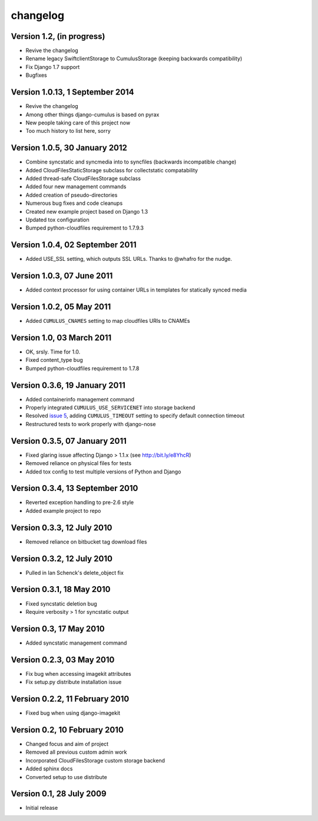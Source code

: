 changelog
=========

Version 1.2, (in progress)
********************************

* Revive the changelog
* Rename legacy SwiftclientStorage to CumulusStorage (keeping backwards compatibility)
* Fix Django 1.7 support
* Bugfixes


Version 1.0.13, 1 September 2014
********************************

* Revive the changelog
* Among other things django-cumulus is based on pyrax
* New people taking care of this project now
* Too much history to list here, sorry

Version 1.0.5, 30 January 2012
******************************

* Combine syncstatic and syncmedia into to syncfiles (backwards
  incompatible change)
* Added CloudFilesStaticStorage subclass for collectstatic compatability
* Added thread-safe CloudFilesStorage subclass
* Added four new management commands
* Added creation of pseudo-directories
* Numerous bug fixes and code cleanups
* Created new example project based on Django 1.3
* Updated tox configuration
* Bumped python-cloudfiles requirement to 1.7.9.3

Version 1.0.4, 02 September 2011
********************************

* Added USE_SSL setting, which outputs SSL URLs. Thanks to @whafro for the nudge.

Version 1.0.3, 07 June 2011
***************************

* Added context processor for using container URLs in templates for statically synced media

Version 1.0.2, 05 May 2011
**************************

* Added ``CUMULUS_CNAMES`` setting to map cloudfiles URIs to CNAMEs

Version 1.0, 03 March 2011
**************************

* OK, srsly. Time for 1.0.
* Fixed content_type bug
* Bumped python-cloudfiles requirement to 1.7.8

Version 0.3.6, 19 January 2011
******************************

* Added containerinfo management command
* Properly integrated ``CUMULUS_USE_SERVICENET`` into storage backend
* Resolved `issue 5`_, adding ``CUMULUS_TIMEOUT`` setting to specify default connection timeout
* Restructured tests to work properly with django-nose

.. _issue 5: https://github.com/django-cumulus/django-cumulus/issues/issue/5

Version 0.3.5, 07 January 2011
******************************

* Fixed glaring issue affecting Django > 1.1.x (see http://bit.ly/e8YhcR)
* Removed reliance on physical files for tests
* Added tox config to test multiple versions of Python and Django

Version 0.3.4, 13 September 2010
********************************

* Reverted exception handling to pre-2.6 style
* Added example project to repo

Version 0.3.3, 12 July 2010
***************************

* Removed reliance on bitbucket tag download files

Version 0.3.2, 12 July 2010
***************************

* Pulled in Ian Schenck's delete_object fix

Version 0.3.1, 18 May 2010
**************************

* Fixed syncstatic deletion bug
* Require verbosity > 1 for syncstatic output

Version 0.3, 17 May 2010
**************************

* Added syncstatic management command

Version 0.2.3, 03 May 2010
**************************

* Fix bug when accessing imagekit attributes
* Fix setup.py distribute installation issue

Version 0.2.2, 11 February 2010
*******************************

* Fixed bug when using django-imagekit

Version 0.2, 10 February 2010
*****************************

* Changed focus and aim of project
* Removed all previous custom admin work
* Incorporated CloudFilesStorage custom storage backend
* Added sphinx docs
* Converted setup to use distribute

Version 0.1, 28 July 2009
*************************

* Initial release

